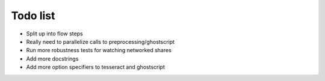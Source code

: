 Todo list
=========

- Split up into flow steps  
- Really need to parallelize calls to preprocessing/ghostscript 
- Run more robustness tests for watching networked shares
- Add more docstrings
- Add more option specifiers to tesseract and ghostscript
